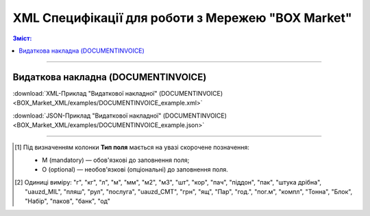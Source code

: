 XML Специфікації для роботи з Мережею "BOX Market"
####################################################################

.. contents:: Зміст:

---------

Видаткова накладна (DOCUMENTINVOICE)
==============================================

.. csv-table:: Видаткова накладна (DOCUMENTINVOICE)
  :file: BOX_Market_XML/files/DOCUMENTINVOICE.csv
  :widths:  40, 7, 12, 41
  :header-rows: 1

:download:`XML-Приклад "Видаткової накладної" (DOCUMENTINVOICE)<BOX_Market_XML/examples/DOCUMENTINVOICE_example.xml>`

:download:`JSON-Приклад "Видаткової накладної" (DOCUMENTINVOICE)<BOX_Market_XML/examples/DOCUMENTINVOICE_example.json>`

-------------------------

.. [#] Під визначенням колонки **Тип поля** мається на увазі скорочене позначення:

   * M (mandatory) — обов'язкові до заповнення поля;
   * O (optional) — необов'язкові (опціональні) до заповнення поля.

.. [#] Одиниці виміру: "г", "кг", "л", "м", "мм", "м2", "м3", "шт", "кор", "пач", "піддон", "пак", "штука дрібна", "uauzd_MIL", "пляш", "рул", "послуга", "uauzd_CMT", "грн", "ящ", "Пар", "год.", "пог.м", "компл", "Тонна", "Блок", "Набір", "паков", "банк", "од"


